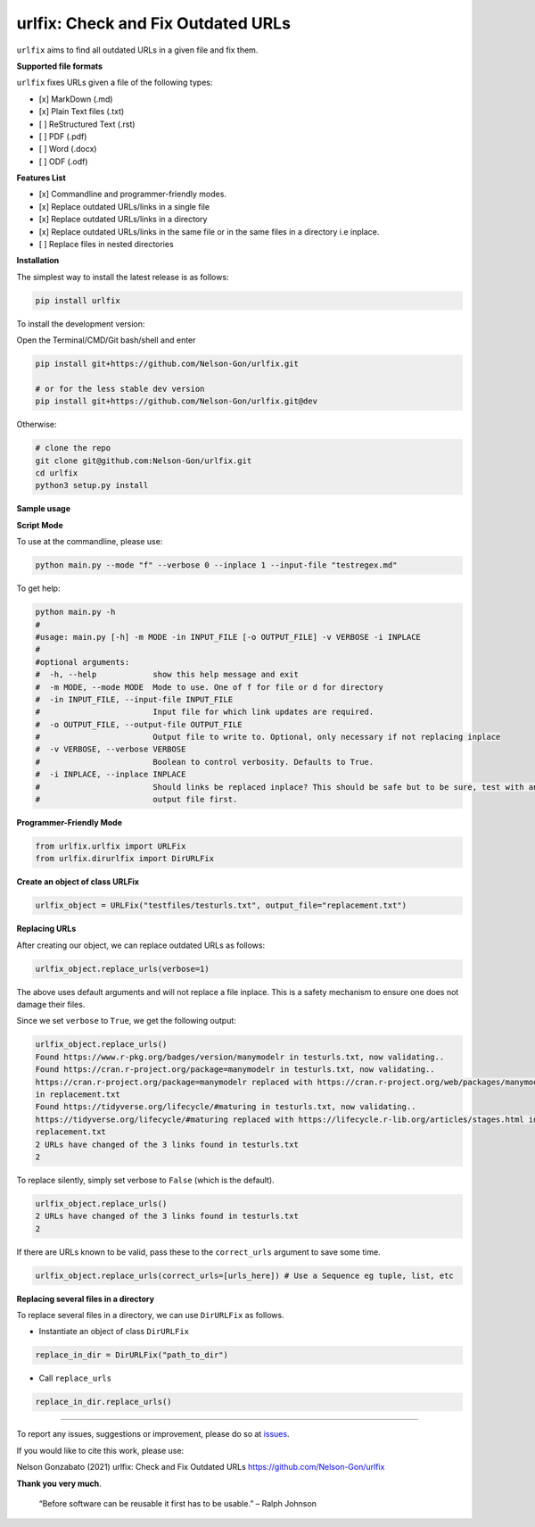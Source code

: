 
urlfix: Check and Fix Outdated URLs
===================================


.. image:: https://badge.fury.io/py/urlfix.svg
   :target: https://pypi.python.org/pypi/urlfix/
   :alt: PyPI version fury.io


.. image:: https://zenodo.org/badge/DOI/10.5281/zenodo.4515212.svg
   :target: https://doi.org/10.5281/zenodo.4515212
   :alt: DOI


.. image:: http://www.repostatus.org/badges/latest/active.svg
   :target: http://www.repostatus.org/#active
   :alt: Project Status
 

.. image:: https://codecov.io/gh/Nelson-Gon/urlfix/branch/master/graph/badge.svg
   :target: https://codecov.io/gh/Nelson-Gon/urlfix?branch=master
   :alt: Codecov


.. image:: https://github.com/Nelson-Gon/urlfix/workflows/Test-Package/badge.svg
   :target: https://github.com/Nelson-Gon/urlfix/workflows/Test-Package/badge.svg
   :alt: Test-Package


.. image:: https://travis-ci.com/Nelson-Gon/urlfix.svg?branch=master
   :target: https://travis-ci.com/Nelson-Gon/urlfix.svg?branch=master
   :alt: Travis Build


.. image:: https://img.shields.io/pypi/l/urlfix.svg
   :target: https://pypi.python.org/pypi/urlfix/
   :alt: PyPI license


.. image:: https://readthedocs.org/projects/urlfix/badge/?version=latest
   :target: https://urlfix.readthedocs.io/en/latest/?badge=latest
   :alt: Documentation Status


.. image:: https://pepy.tech/badge/urlfix
   :target: https://pepy.tech/project/urlfix
   :alt: Total Downloads


.. image:: https://pepy.tech/badge/urlfix/month
   :target: https://pepy.tech/project/urlfix
   :alt: Monthly Downloads


.. image:: https://pepy.tech/badge/urlfix/week
   :target: https://pepy.tech/project/urlfix
   :alt: Weekly Downloads


.. image:: https://img.shields.io/badge/Maintained%3F-yes-green.svg
   :target: https://GitHub.com/Nelson-Gon/urlfix/graphs/commit-activity
   :alt: Maintenance


.. image:: https://img.shields.io/github/last-commit/Nelson-Gon/urlfix.svg
   :target: https://github.com/Nelson-Gon/urlfix/commits/master
   :alt: GitHub last commit


.. image:: https://img.shields.io/github/issues/Nelson-Gon/urlfix.svg
   :target: https://GitHub.com/Nelson-Gon/urlfix/issues/
   :alt: GitHub issues


.. image:: https://img.shields.io/github/issues-closed/Nelson-Gon/urlfix.svg
   :target: https://GitHub.com/Nelson-Gon/urlfix/issues?q=is%3Aissue+is%3Aclosed
   :alt: GitHub issues-closed


``urlfix`` aims to find all outdated URLs in a given file and fix them. 

**Supported file formats**

``urlfix`` fixes URLs given a file of the following types:


* [x] MarkDown (.md)
* 
  [x] Plain Text files (.txt)

* 
  [ ] ReStructured Text (.rst)

* 
  [ ] PDF (.pdf)

* 
  [ ] Word (.docx)

* 
  [ ] ODF (.odf)

**Features List**


* 
  [x] Commandline and programmer-friendly modes. 

* 
  [x] Replace outdated URLs/links in a single file

* 
  [x] Replace outdated URLs/links in a directory

* 
  [x] Replace outdated URLs/links in the same file or in the same files in a directory i.e inplace.

* 
  [ ] Replace files in nested directories

**Installation**

The simplest way to install the latest release is as follows:

.. code-block:: shell

   pip install urlfix

To install the development version:

Open the Terminal/CMD/Git bash/shell and enter

.. code-block:: shell


   pip install git+https://github.com/Nelson-Gon/urlfix.git

   # or for the less stable dev version
   pip install git+https://github.com/Nelson-Gon/urlfix.git@dev

Otherwise:

.. code-block:: shell

   # clone the repo
   git clone git@github.com:Nelson-Gon/urlfix.git
   cd urlfix
   python3 setup.py install

**Sample usage**

**Script Mode**

To use at the commandline, please use:

.. code-block:: shell


   python main.py --mode "f" --verbose 0 --inplace 1 --input-file "testregex.md"

To get help:

.. code-block:: shell

   python main.py -h 
   #
   #usage: main.py [-h] -m MODE -in INPUT_FILE [-o OUTPUT_FILE] -v VERBOSE -i INPLACE
   #
   #optional arguments:
   #  -h, --help            show this help message and exit
   #  -m MODE, --mode MODE  Mode to use. One of f for file or d for directory
   #  -in INPUT_FILE, --input-file INPUT_FILE
   #                        Input file for which link updates are required.
   #  -o OUTPUT_FILE, --output-file OUTPUT_FILE
   #                        Output file to write to. Optional, only necessary if not replacing inplace
   #  -v VERBOSE, --verbose VERBOSE
   #                        Boolean to control verbosity. Defaults to True.
   #  -i INPLACE, --inplace INPLACE
   #                        Should links be replaced inplace? This should be safe but to be sure, test with an 
   #                        output file first.

**Programmer-Friendly Mode**

.. code-block:: python


   from urlfix.urlfix import URLFix
   from urlfix.dirurlfix import DirURLFix

**Create an object of class URLFix**

.. code-block:: python


   urlfix_object = URLFix("testfiles/testurls.txt", output_file="replacement.txt")

**Replacing URLs**

After creating our object, we can replace outdated URLs as follows:

.. code-block:: python


   urlfix_object.replace_urls(verbose=1)

The above uses default arguments and will not replace a file inplace. This is a safety mechanism to ensure one does not
damage their files. 

Since we set ``verbose`` to ``True``\ , we get the following output:

.. code-block:: shell

   urlfix_object.replace_urls()
   Found https://www.r-pkg.org/badges/version/manymodelr in testurls.txt, now validating.. 
   Found https://cran.r-project.org/package=manymodelr in testurls.txt, now validating.. 
   https://cran.r-project.org/package=manymodelr replaced with https://cran.r-project.org/web/packages/manymodelr/index.html 
   in replacement.txt
   Found https://tidyverse.org/lifecycle/#maturing in testurls.txt, now validating.. 
   https://tidyverse.org/lifecycle/#maturing replaced with https://lifecycle.r-lib.org/articles/stages.html in 
   replacement.txt
   2 URLs have changed of the 3 links found in testurls.txt
   2

To replace silently, simply set verbose to ``False`` (which is the default). 

.. code-block:: python

   urlfix_object.replace_urls()
   2 URLs have changed of the 3 links found in testurls.txt
   2

If there are URLs known to be valid, pass these to the ``correct_urls`` argument to save some time.

.. code-block:: python


   urlfix_object.replace_urls(correct_urls=[urls_here]) # Use a Sequence eg tuple, list, etc

**Replacing several files in a directory**

To replace several files in a directory, we can use ``DirURLFix`` as follows.


* Instantiate an object of class ``DirURLFix``

.. code-block:: python


   replace_in_dir = DirURLFix("path_to_dir")


* Call ``replace_urls``

.. code-block:: python


   replace_in_dir.replace_urls()

----

To report any issues, suggestions or improvement, please do so at `issues <https://github.com/Nelson-Gon/urlfix/issues>`_. 

If you would like to cite this work, please use:

Nelson Gonzabato (2021) urlfix: Check and Fix Outdated URLs https://github.com/Nelson-Gon/urlfix

**Thank you very much**. 

..

   “Before software can be reusable it first has to be usable.” – Ralph Johnson

